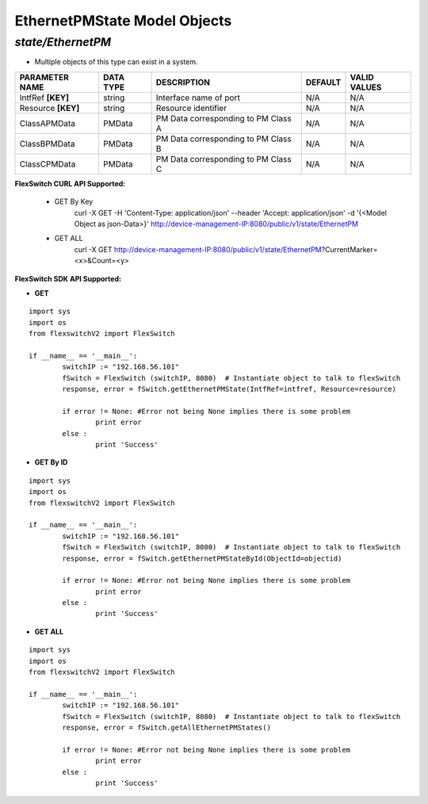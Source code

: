 EthernetPMState Model Objects
=============================================================

*state/EthernetPM*
------------------------------------

- Multiple objects of this type can exist in a system.

+--------------------+---------------+--------------------------------+-------------+------------------+
| **PARAMETER NAME** | **DATA TYPE** |        **DESCRIPTION**         | **DEFAULT** | **VALID VALUES** |
+--------------------+---------------+--------------------------------+-------------+------------------+
| IntfRef **[KEY]**  | string        | Interface name of port         | N/A         | N/A              |
+--------------------+---------------+--------------------------------+-------------+------------------+
| Resource **[KEY]** | string        | Resource identifier            | N/A         | N/A              |
+--------------------+---------------+--------------------------------+-------------+------------------+
| ClassAPMData       | PMData        | PM Data corresponding to PM    | N/A         | N/A              |
|                    |               | Class A                        |             |                  |
+--------------------+---------------+--------------------------------+-------------+------------------+
| ClassBPMData       | PMData        | PM Data corresponding to PM    | N/A         | N/A              |
|                    |               | Class B                        |             |                  |
+--------------------+---------------+--------------------------------+-------------+------------------+
| ClassCPMData       | PMData        | PM Data corresponding to PM    | N/A         | N/A              |
|                    |               | Class C                        |             |                  |
+--------------------+---------------+--------------------------------+-------------+------------------+



**FlexSwitch CURL API Supported:**

	- GET By Key
		 curl -X GET -H 'Content-Type: application/json' --header 'Accept: application/json' -d '{<Model Object as json-Data>}' http://device-management-IP:8080/public/v1/state/EthernetPM
	- GET ALL
		 curl -X GET http://device-management-IP:8080/public/v1/state/EthernetPM?CurrentMarker=<x>&Count=<y>


**FlexSwitch SDK API Supported:**


- **GET**


::

	import sys
	import os
	from flexswitchV2 import FlexSwitch

	if __name__ == '__main__':
		switchIP := "192.168.56.101"
		fSwitch = FlexSwitch (switchIP, 8080)  # Instantiate object to talk to flexSwitch
		response, error = fSwitch.getEthernetPMState(IntfRef=intfref, Resource=resource)

		if error != None: #Error not being None implies there is some problem
			print error
		else :
			print 'Success'


- **GET By ID**


::

	import sys
	import os
	from flexswitchV2 import FlexSwitch

	if __name__ == '__main__':
		switchIP := "192.168.56.101"
		fSwitch = FlexSwitch (switchIP, 8080)  # Instantiate object to talk to flexSwitch
		response, error = fSwitch.getEthernetPMStateById(ObjectId=objectid)

		if error != None: #Error not being None implies there is some problem
			print error
		else :
			print 'Success'




- **GET ALL**


::

	import sys
	import os
	from flexswitchV2 import FlexSwitch

	if __name__ == '__main__':
		switchIP := "192.168.56.101"
		fSwitch = FlexSwitch (switchIP, 8080)  # Instantiate object to talk to flexSwitch
		response, error = fSwitch.getAllEthernetPMStates()

		if error != None: #Error not being None implies there is some problem
			print error
		else :
			print 'Success'



